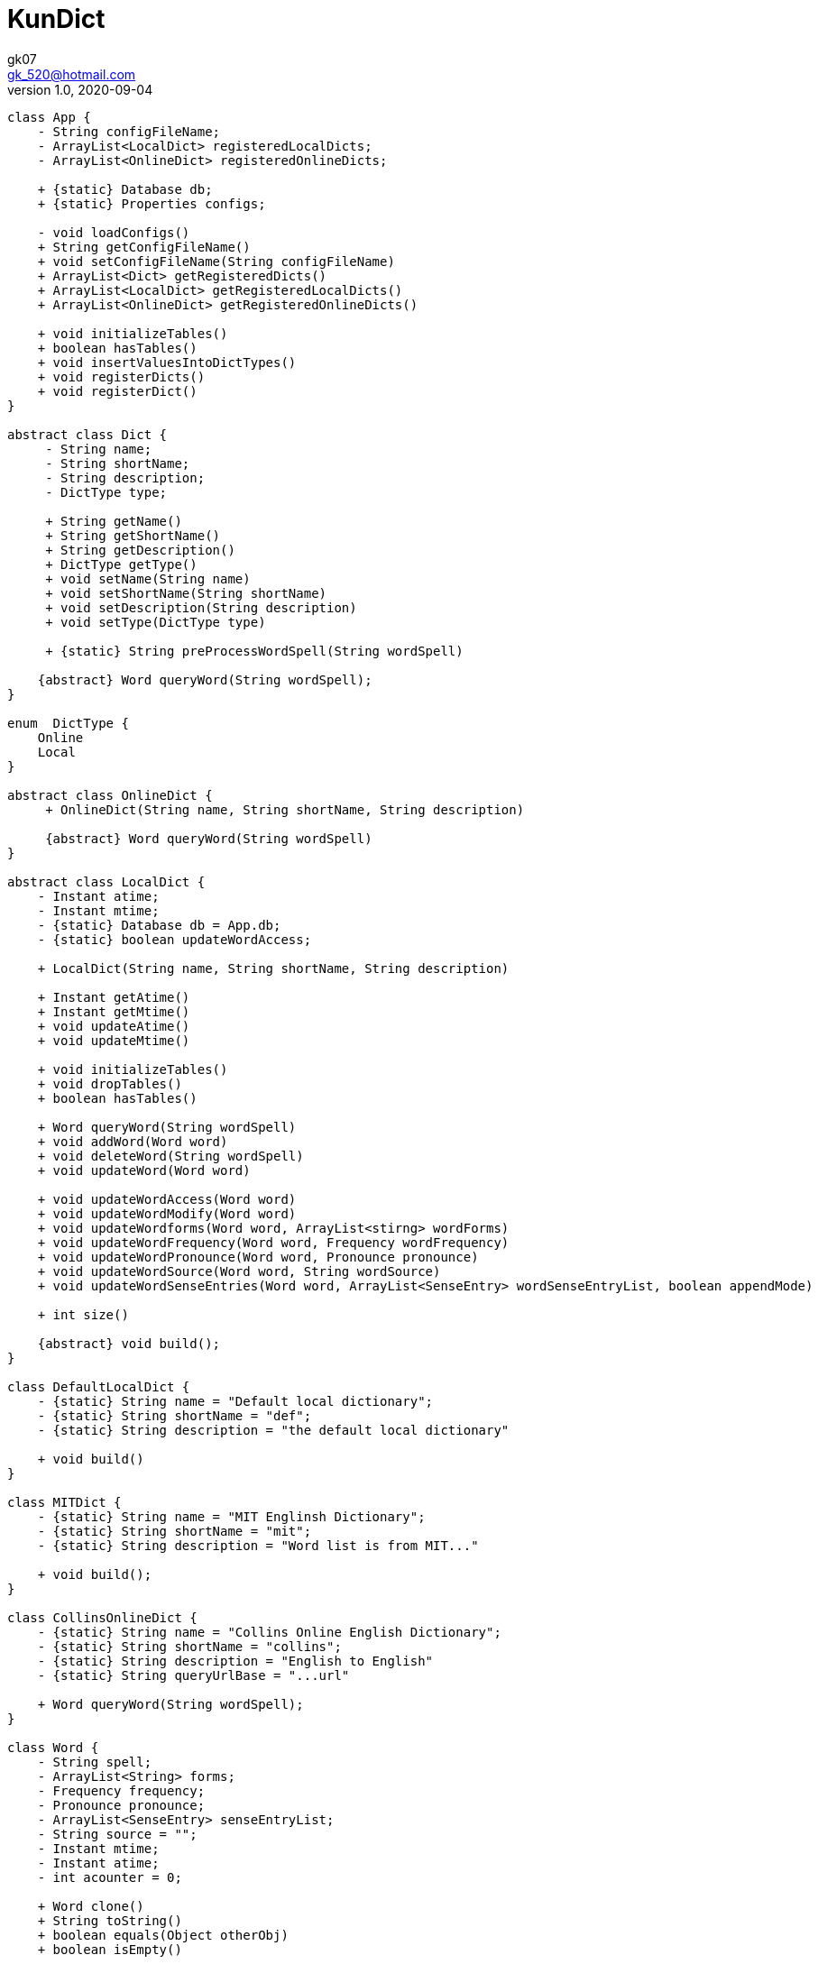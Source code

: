 = KunDict
:toc:
:icon: font
gk07 <gk_520@hotmail.com>
v1.0, 2020-09-04
// v{revnumber}, {docdate}
:library: Asciidoctor
ifdef::asciidoctor[]
:source-highlighter: coderay
endif::asciidoctor[]
:idprefix:
:stylesheet: asciidoc.css
:imagesdir: images
:includesdir: includes
//:title-logo-image: image:logo.png[pdfwidth=3.00in,align=center]
//:backend: docbook45
//:backend: html5
//:doctype: book
//:sectids!:
:plus: &#43;

// refs
:url-github: https://github.com/Kunkgg
//:url-blog: http-to-my-blog

["plantuml"]
----
class App {
    - String configFileName;
    - ArrayList<LocalDict> registeredLocalDicts;
    - ArrayList<OnlineDict> registeredOnlineDicts;

    + {static} Database db;
    + {static} Properties configs;

    - void loadConfigs()
    + String getConfigFileName()
    + void setConfigFileName(String configFileName)
    + ArrayList<Dict> getRegisteredDicts()
    + ArrayList<LocalDict> getRegisteredLocalDicts()
    + ArrayList<OnlineDict> getRegisteredOnlineDicts()

    + void initializeTables()
    + boolean hasTables()
    + void insertValuesIntoDictTypes()
    + void registerDicts()
    + void registerDict()
}

abstract class Dict {
     - String name;
     - String shortName;
     - String description;
     - DictType type;

     + String getName()
     + String getShortName()
     + String getDescription()
     + DictType getType()
     + void setName(String name)
     + void setShortName(String shortName)
     + void setDescription(String description)
     + void setType(DictType type)

     + {static} String preProcessWordSpell(String wordSpell)

    {abstract} Word queryWord(String wordSpell);
}

enum  DictType {
    Online
    Local
}

abstract class OnlineDict {
     + OnlineDict(String name, String shortName, String description)

     {abstract} Word queryWord(String wordSpell)
}

abstract class LocalDict {
    - Instant atime;
    - Instant mtime;
    - {static} Database db = App.db;
    - {static} boolean updateWordAccess;

    + LocalDict(String name, String shortName, String description)

    + Instant getAtime()
    + Instant getMtime()
    + void updateAtime()
    + void updateMtime()

    + void initializeTables()
    + void dropTables()
    + boolean hasTables()

    + Word queryWord(String wordSpell)
    + void addWord(Word word)
    + void deleteWord(String wordSpell)
    + void updateWord(Word word)

    + void updateWordAccess(Word word)
    + void updateWordModify(Word word)
    + void updateWordforms(Word word, ArrayList<stirng> wordForms)
    + void updateWordFrequency(Word word, Frequency wordFrequency)
    + void updateWordPronounce(Word word, Pronounce pronounce)
    + void updateWordSource(Word word, String wordSource)
    + void updateWordSenseEntries(Word word, ArrayList<SenseEntry> wordSenseEntryList, boolean appendMode)

    + int size()

    {abstract} void build();
}

class DefaultLocalDict {
    - {static} String name = "Default local dictionary";
    - {static} String shortName = "def";
    - {static} String description = "the default local dictionary"

    + void build()
}

class MITDict {
    - {static} String name = "MIT Englinsh Dictionary";
    - {static} String shortName = "mit";
    - {static} String description = "Word list is from MIT..."

    + void build();
}

class CollinsOnlineDict {
    - {static} String name = "Collins Online English Dictionary";
    - {static} String shortName = "collins";
    - {static} String description = "English to English"
    - {static} String queryUrlBase = "...url"

    + Word queryWord(String wordSpell);
}

class Word {
    - String spell;
    - ArrayList<String> forms;
    - Frequency frequency;
    - Pronounce pronounce;
    - ArrayList<SenseEntry> senseEntryList;
    - String source = "";
    - Instant mtime;
    - Instant atime;
    - int acounter = 0;

    + Word clone()
    + String toString()
    + boolean equals(Object otherObj)
    + boolean isEmpty()

    + String getSpell();
    + Pronounce getPronounce();
    + String getfrequency();
    + ArrayList<String> getforms();
    + ArrayList<SenseEntry> getSenseEntries()
    + Instant getMtime()
    + Instant getAtime()
    + Instant getSource()

    + void setSpell();
    + void setPronounce();
    + void setfrequency();
    + void setforms();
    + void setSenseEntries();
    + void setSource()
    + void updateMtime()
    + void updateAtime()

    + void combine(SenseEntry other)
    + {static} ArrayList<SenseEntry> noDuplicatedSense(ArrayList<SenseEntry>
    senseEntryList)
}

class Pronounce {
    - String soundmark;
    - String[] sound;

    + Pronounce clone()
    + String toString()
    + boolean equals()
}

class SenseEntry {
    - String wordClass;
    - String sense;
    - ArrayList<String> examples;

    + SenseEntry clone()
    + String toString()
    + boolean equals()
    + void combine(SenseEntry other)
    + {static} ArrayList<SenseEntry> noDuplicatedSense(ArrayList<SenseEntry>
    senseEntryList)
}

class Frequency {
    - String band;
    - String description;

    + Frequency clone()
    + String toString()
    + boolean equals()

}

class Formatter {
    - Word word

    + Wrod getWord()
    + void setWord(Word word)
    + void printText()
    + void printColorText()
    + String toAnki()
}

class Printer {
    + {static} void toTerminal(String formattedWord)
}

class Extractor {
    - String input;

    + {static} Word collinsOnline()
}

class Request {
    - String proxyHost;
    - int proxyPort = -1;
    - boolean redirect = true;
    - int maxRedirect = 5;
    - int redirectCounter = 0;
    - Duration timeout = Duration.ofSeconds(5);
    - HttpClient client;
    - HttpRequest.Builder requestBuilder;
    - HttpResponse.BodyHandler bodyHandler;
    - String url;

    + void loadConfigs()
    + void initializeClient()
    + void setUrlIntoRequestBuilder()

    + HttpResponse<String> get()

}

class Database {
    - String dbms;
    - String dbName;
    - String userName;
    - String password;
    - String urlString;
    - String driver;
    - String serverName;
    - int portNumber;
    - Connection currentCon;

    + void getConnectionUseDbName()
    + void useDbName()
    + void getConnection()
    + void closeConnection()
    + boolean isConnected()
    + Connection getCurrentConUseDbName()
    + Connection getCurrentCon()

    + void createTable(String creatTableStr)
    + void addForeignKey(String addForeignKeyStr)
    + void dropTable(String dropTableStr)
    + void createDatabase()
    + void loadConfigs()

    + {static} void printSQLException(SQLException e)
    + {static} bolean ignoreSQLException(String sqlState)
    + {static} void getWarningsFromResultSet(ResultSet rs)
    + {static} void getWarningsFromStatement(ResultSet rs)
    + {static} printWarnings(SQLWarning warning)
}

Dict <|.. LocalDict
Dict <|.. OnlineDict
LocalDict <|.. DefaultLocalDict
LocalDict <|.. MITDict
OnlineDict <|.. CollinsOnlineDict
Word *-- Pronounce
Word *-- SenseEntry : sensenEntrylist
MITDict o-- Word
DefaultLocalDict o-- Word
Database -- App
App -- Dict
CollinsOnlineDict <-- Request
Request <-- Extractor
Extractor <-- Word
Word <-- Formatter
Formatter <-- Printer
----

// Dict o.. Word
// LocaleDict o.. Word
